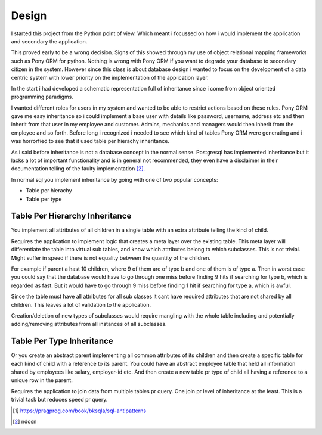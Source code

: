 Design
======

I started this project from the Python point of view. Which meant i focussed on how i would implement the application and secondary the application.

This proved early to be a wrong decision. Signs of this showed through my use of object relational mapping frameworks such as Pony ORM for python.
Nothing is wrong with Pony ORM if you want to degrade your database to secondary citizen in the system.
However since this class is about database design i wanted to focus on the development of a data centric system with lower priority on the implementation of the application layer.

In the start i had developed a schematic representation full of inheritance since i come from object oriented programming paradigms.

I wanted different roles for users in my system and wanted to be able to restrict actions based on these rules. Pony ORM gave me easy inheritance so i could implement a base user with details like password, username, address etc and then inherit from that user in my employee and customer. Admins, mechanics and managers would then inherit from the employee and so forth. Before long i recognized i needed to see which kind of tables Pony ORM were generating and i was horrorfied to see that it used table per hierachy inheritance.

As i said before inheritance is not a database concept in the normal sense. Postgresql has implemented inheritance but it lacks a lot of important functionality and is in general not recommended, they even have a disclaimer in their documentation telling of the faulty implementation [#postgresql_inheritance]_.

In normal sql you implement inheritance by going with one of two popular concepts:

* Table per hierachy
* Table per type
  

Table Per Hierarchy Inheritance
'''''''''''''''''''''''''''''''

You implement all attributes of all children in a single table with an extra attribute telling the kind of child.

Requires the application to implement logic that creates a meta layer over the existing table. This meta layer will differentiate the
table into virtual sub tables, and know which attributes belong to which subclasses. This is not trivial.
Might suffer in speed if there is not equality between the quantity of the children.

For example if parent a hast 10 children, where 9 of them are of type b and one of them is of type a. Then in worst case you could say that
the database would have to go through one miss before finding 9 hits if searching for type b, which is regarded as fast.
But it would have to go through 9 miss before finding 1 hit if searching for type a, which is awful.

Since the table must have all attributes for all sub classes it cant have required attributes that are not shared by all children.
This leaves a lot of validation to the application.

Creation/deletion of new types of subclasses would require mangling with the whole table including and potentially
adding/removing attributes from all instances of all subclasses.

Table Per Type Inheritance
''''''''''''''''''''''''''

Or you create an abstract parent implementing all common attributes of its children and then create a specific table for
each kind of child with a reference to its parent.
You could have an abstract employee table that held all information shared by employees like salary, employer-id etc.
And then create a new table pr type of child all having a reference to a unique row in the parent.

Requires the application to join data from multiple tables pr query. One join pr level of inheritance at the least. This is a trivial task but reduces speed pr query.


.. [#sql_antipatterns] https://pragprog.com/book/bksqla/sql-antipatterns



.. [#postgresql_inheritance]  ndosn